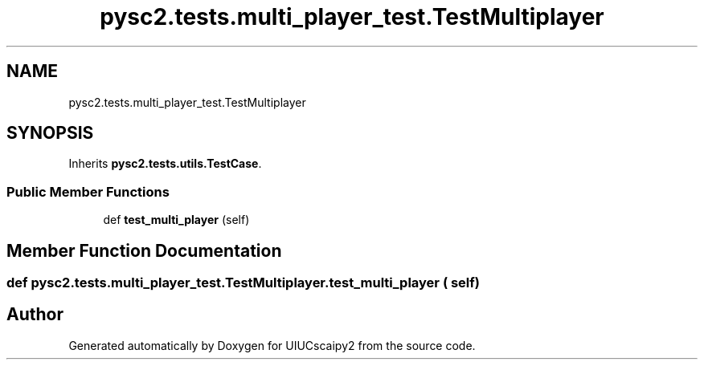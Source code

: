 .TH "pysc2.tests.multi_player_test.TestMultiplayer" 3 "Fri Sep 28 2018" "UIUCscaipy2" \" -*- nroff -*-
.ad l
.nh
.SH NAME
pysc2.tests.multi_player_test.TestMultiplayer
.SH SYNOPSIS
.br
.PP
.PP
Inherits \fBpysc2\&.tests\&.utils\&.TestCase\fP\&.
.SS "Public Member Functions"

.in +1c
.ti -1c
.RI "def \fBtest_multi_player\fP (self)"
.br
.in -1c
.SH "Member Function Documentation"
.PP 
.SS "def pysc2\&.tests\&.multi_player_test\&.TestMultiplayer\&.test_multi_player ( self)"


.SH "Author"
.PP 
Generated automatically by Doxygen for UIUCscaipy2 from the source code\&.
